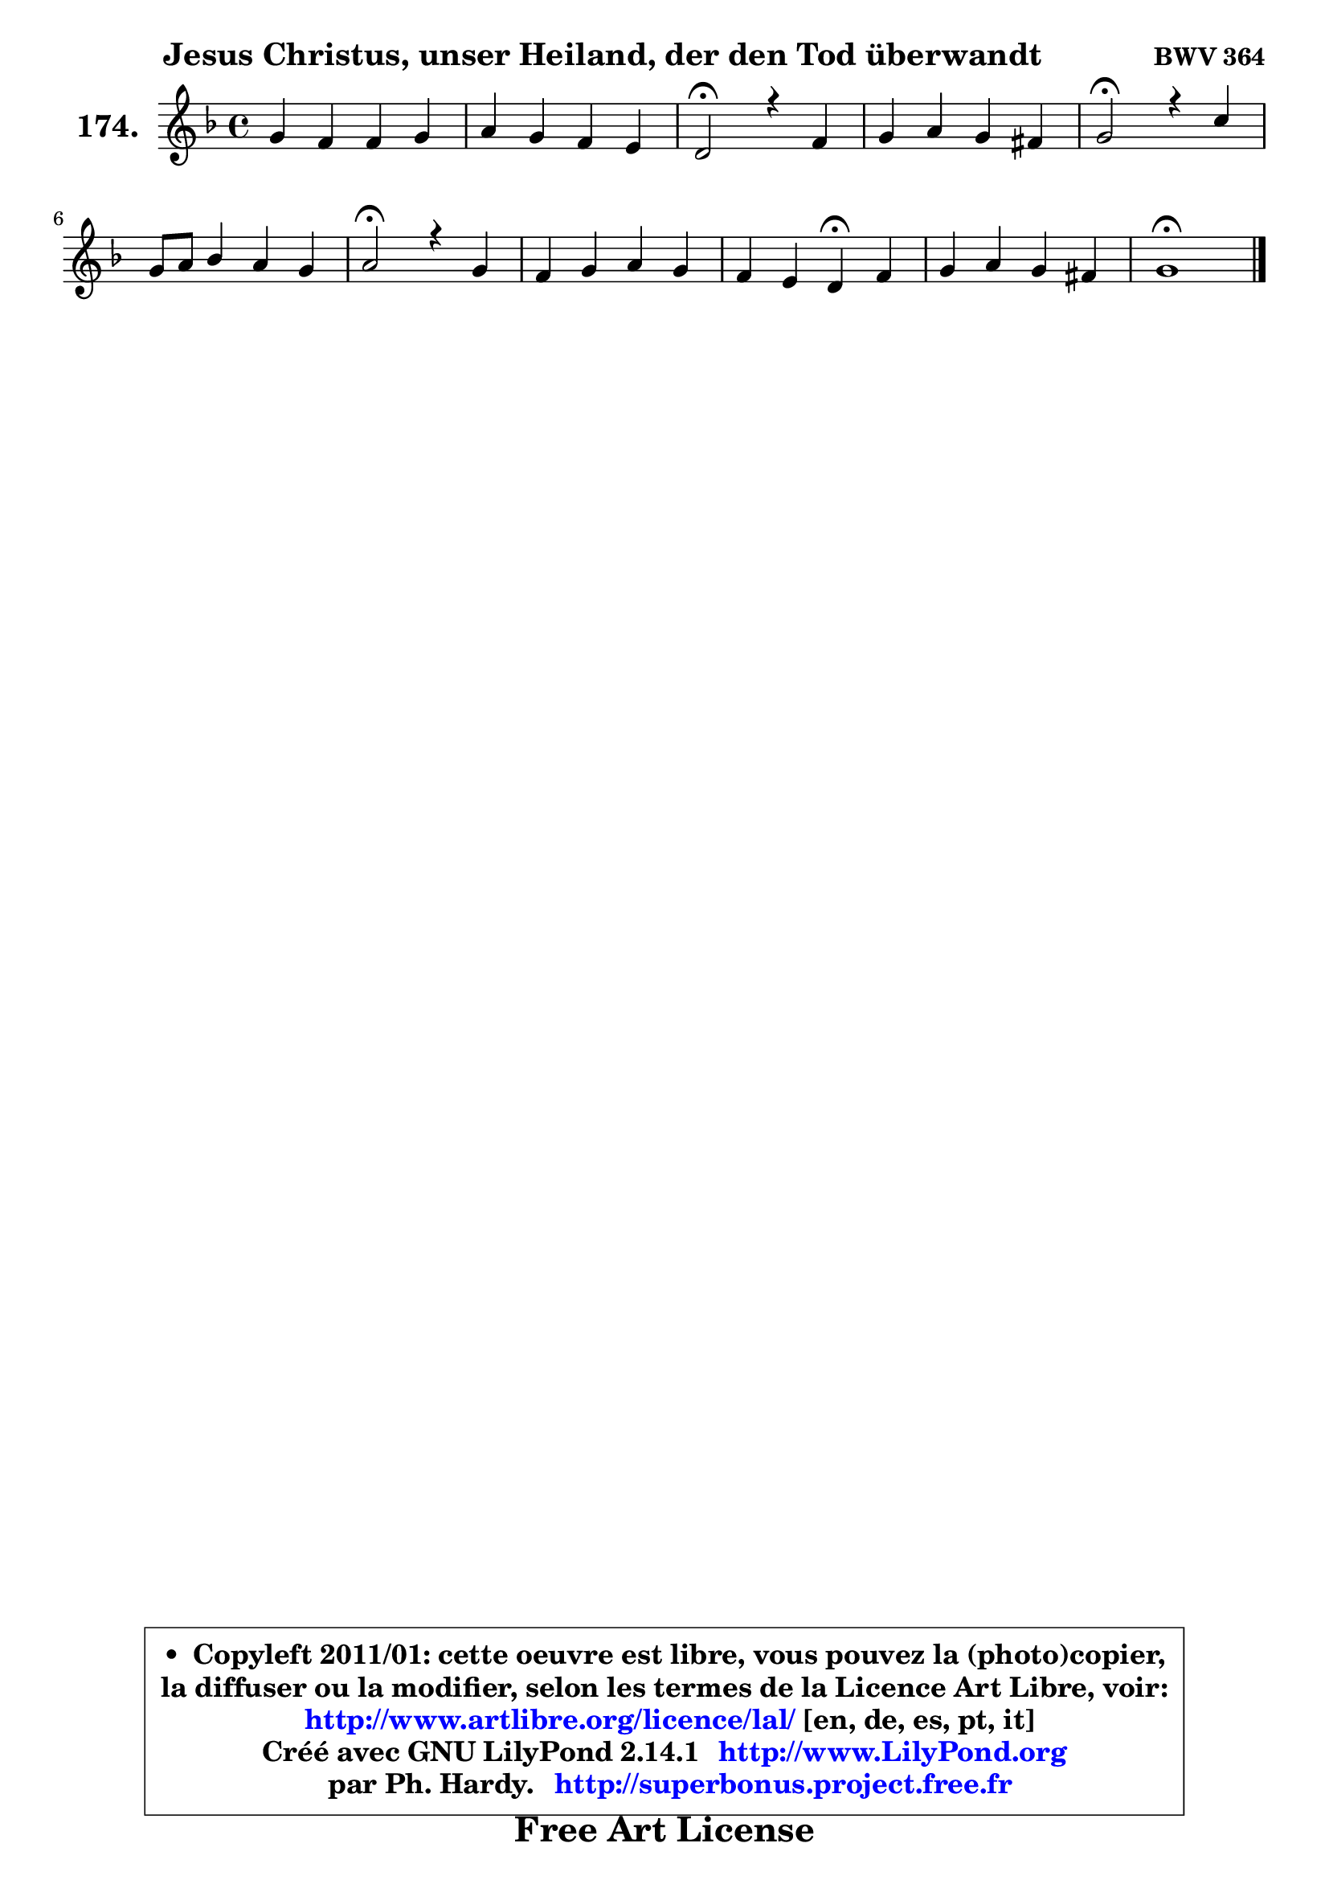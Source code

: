 
\version "2.14.1"

    \paper {
%	system-system-spacing #'padding = #0.1
%	score-system-spacing #'padding = #0.1
%	ragged-bottom = ##f
%	ragged-last-bottom = ##f
	}

    \header {
      opus = \markup { \bold "BWV 364" }
      piece = \markup { \hspace #9 \fontsize #2 \bold "Jesus Christus, unser Heiland, der den Tod überwandt" }
      maintainer = "Ph. Hardy"
      maintainerEmail = "superbonus.project@free.fr"
      lastupdated = "2011/Jul/20"
      tagline = \markup { \fontsize #3 \bold "Free Art License" }
      copyright = \markup { \fontsize #3  \bold   \override #'(box-padding .  1.0) \override #'(baseline-skip . 2.9) \box \column { \center-align { \fontsize #-2 \line { • \hspace #0.5 Copyleft 2011/01: cette oeuvre est libre, vous pouvez la (photo)copier, } \line { \fontsize #-2 \line {la diffuser ou la modifier, selon les termes de la Licence Art Libre, voir: } } \line { \fontsize #-2 \with-url #"http://www.artlibre.org/licence/lal/" \line { \fontsize #1 \hspace #1.0 \with-color #blue http://www.artlibre.org/licence/lal/ [en, de, es, pt, it] } } \line { \fontsize #-2 \line { Créé avec GNU LilyPond 2.14.1 \with-url #"http://www.LilyPond.org" \line { \with-color #blue \fontsize #1 \hspace #1.0 \with-color #blue http://www.LilyPond.org } } } \line { \hspace #1.0 \fontsize #-2 \line {par Ph. Hardy. } \line { \fontsize #-2 \with-url #"http://superbonus.project.free.fr" \line { \fontsize #1 \hspace #1.0 \with-color #blue http://superbonus.project.free.fr } } } } } }

	  }

  guidemidi = {
        R1 |
        R1 |
        \tempo 4 = 34 r2 \tempo 4 = 78 r2 |
        R1 |
        \tempo 4 = 34 r2 \tempo 4 = 78 r2 |
        R1 |
        \tempo 4 = 34 r2 \tempo 4 = 78 r2 |
        R1 |
        r2 \tempo 4 = 30 r4 \tempo 4 = 78 r4 |
        R1 |
        \tempo 4 = 40 r1 |
	}

  upper = {
	\time 4/4
	\key g \dorian % f \major
	\clef treble
	\voiceOne
	<< { 
	% SOPRANO
	\set Voice.midiInstrument = "acoustic grand"
	\relative c'' {
        g4 f f g |
        a4 g f e |
        d2\fermata r4 f4 |
        g4 a g fis |
        g2\fermata r4 c4 |
        g8 a bes4 a g |
        a2\fermata r4 g4 |
        f4 g a g |
        f4 e d\fermata f |
        g4 a g fis |
        g1\fermata |
        \bar "|."
	} % fin de relative
	}

%	\context Voice="1" { \voiceTwo 
%	% ALTO
%	\set Voice.midiInstrument = "acoustic grand"
%	\relative c' {
%        d4 d d ~ d8 c |
%        c8 f4 e8 d4. cis8 |
%        a2 r4 d4 |
%        d4 es8 d d4 d |
%        d2 r4 g8 f |
%        es4 d8 g ~ g fis g8 g, |
%        d'2 r4 d8 cis |
%        d8 f ~ f e f4 e4 ~ |
%	e8 d4 cis8 a4 d |
%        d4 es d d |
%        d1 |
%        \bar "|."
%	} % fin de relative
%	\oneVoice
%	} >>
 >>
	}

    lower = {
	\time 4/4
	\key g \dorian % f \major
	\clef bass
	\voiceOne
	<< { 
	% TENOR
	\set Voice.midiInstrument = "acoustic grand"
	\relative c' {
        bes4 bes a8 bes g4 |
        f8 a bes4 b e,8 a16 g! |
        f2 r4 a4 |
        bes8 g c4 ~ c8 bes a4 |
        bes2 r4 c4 |
        c4 d d4. c8 |
        fis,2 r4 bes4 |
        a4 c c bes |
        a4 ~ a8. g16 f4 a |
        bes4 c4 ~ c8 bes a c |
        b1 |
        \bar "|."
	} % fin de relative
	}
	\context Voice="1" { \voiceTwo 
	% BASS
	\set Voice.midiInstrument = "acoustic grand"
	\relative c {
        g8 a bes c d4 e |
        f4 g gis a8 a, |
        d2\fermata r4 d8 c |
        bes4 fis g d' |
        g,2\fermata r4 es'8 d |
        c4 g d' es |
        d2\fermata r4 g,4 |
        d'4 c f8 e d cis |
        d4 a d,4\fermata d'8 c |
        bes8 a g fis g4 d |
        g1\fermata |
        \bar "|."
	} % fin de relative
	\oneVoice
	} >>
	}


    \score { 

	\new PianoStaff <<
	\set PianoStaff.instrumentName = \markup { \bold \huge "174." }
	\new Staff = "upper" \upper
%	\new Staff = "lower" \lower
	>>

    \layout {
%	ragged-last = ##f
	   }

         } % fin de score

  \score {
\unfoldRepeats { << \guidemidi \upper >> }
    \midi {
    \context {
     \Staff
      \remove "Staff_performer"
               }

     \context {
      \Voice
       \consists "Staff_performer"
                }

     \context { 
      \Score
      tempoWholesPerMinute = #(ly:make-moment 78 4)
		}
	    }
	}


